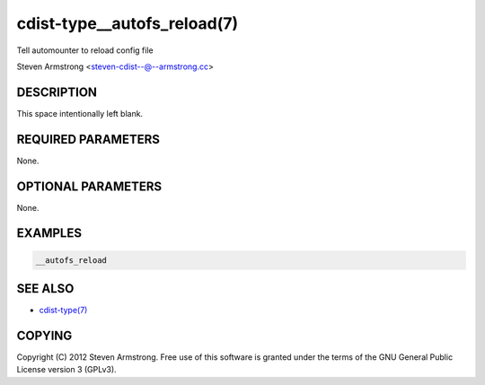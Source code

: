 cdist-type__autofs_reload(7)
============================
Tell automounter to reload config file

Steven Armstrong <steven-cdist--@--armstrong.cc>


DESCRIPTION
-----------
This space intentionally left blank.


REQUIRED PARAMETERS
-------------------
None.


OPTIONAL PARAMETERS
-------------------
None.


EXAMPLES
--------

.. code-block:: sh

    __autofs_reload


SEE ALSO
--------
- `cdist-type(7) <cdist-type.html>`_


COPYING
-------
Copyright \(C) 2012 Steven Armstrong. Free use of this software is
granted under the terms of the GNU General Public License version 3 (GPLv3).
